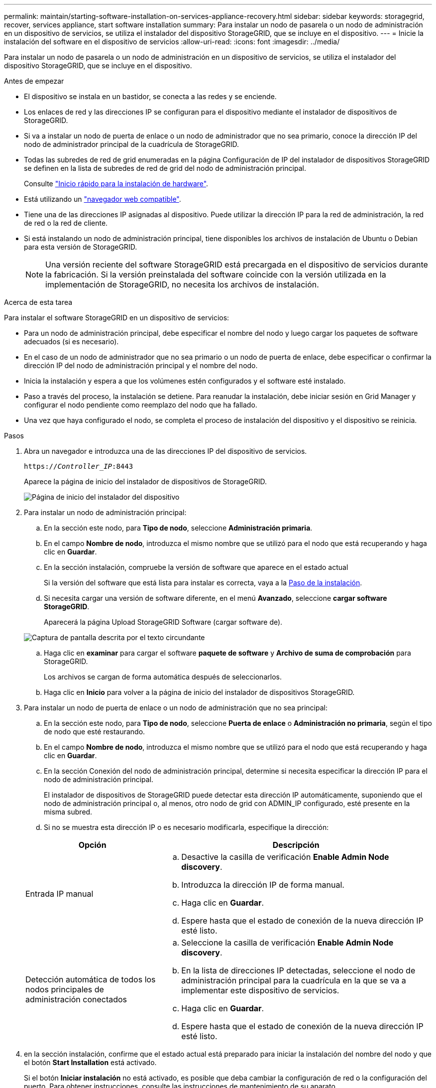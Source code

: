 ---
permalink: maintain/starting-software-installation-on-services-appliance-recovery.html 
sidebar: sidebar 
keywords: storagegrid, recover, services appliance, start software installation 
summary: Para instalar un nodo de pasarela o un nodo de administración en un dispositivo de servicios, se utiliza el instalador del dispositivo StorageGRID, que se incluye en el dispositivo. 
---
= Inicie la instalación del software en el dispositivo de servicios
:allow-uri-read: 
:icons: font
:imagesdir: ../media/


[role="lead"]
Para instalar un nodo de pasarela o un nodo de administración en un dispositivo de servicios, se utiliza el instalador del dispositivo StorageGRID, que se incluye en el dispositivo.

.Antes de empezar
* El dispositivo se instala en un bastidor, se conecta a las redes y se enciende.
* Los enlaces de red y las direcciones IP se configuran para el dispositivo mediante el instalador de dispositivos de StorageGRID.
* Si va a instalar un nodo de puerta de enlace o un nodo de administrador que no sea primario, conoce la dirección IP del nodo de administrador principal de la cuadrícula de StorageGRID.
* Todas las subredes de red de grid enumeradas en la página Configuración de IP del instalador de dispositivos StorageGRID se definen en la lista de subredes de red de grid del nodo de administración principal.
+
Consulte https://docs.netapp.com/us-en/storagegrid-appliances/installconfig/index.html["Inicio rápido para la instalación de hardware"^].

* Está utilizando un link:../admin/web-browser-requirements.html["navegador web compatible"].
* Tiene una de las direcciones IP asignadas al dispositivo. Puede utilizar la dirección IP para la red de administración, la red de red o la red de cliente.
* Si está instalando un nodo de administración principal, tiene disponibles los archivos de instalación de Ubuntu o Debian para esta versión de StorageGRID.
+

NOTE: Una versión reciente del software StorageGRID está precargada en el dispositivo de servicios durante la fabricación. Si la versión preinstalada del software coincide con la versión utilizada en la implementación de StorageGRID, no necesita los archivos de instalación.



.Acerca de esta tarea
Para instalar el software StorageGRID en un dispositivo de servicios:

* Para un nodo de administración principal, debe especificar el nombre del nodo y luego cargar los paquetes de software adecuados (si es necesario).
* En el caso de un nodo de administrador que no sea primario o un nodo de puerta de enlace, debe especificar o confirmar la dirección IP del nodo de administración principal y el nombre del nodo.
* Inicia la instalación y espera a que los volúmenes estén configurados y el software esté instalado.
* Paso a través del proceso, la instalación se detiene. Para reanudar la instalación, debe iniciar sesión en Grid Manager y configurar el nodo pendiente como reemplazo del nodo que ha fallado.
* Una vez que haya configurado el nodo, se completa el proceso de instalación del dispositivo y el dispositivo se reinicia.


.Pasos
. Abra un navegador e introduzca una de las direcciones IP del dispositivo de servicios.
+
`https://_Controller_IP_:8443`

+
Aparece la página de inicio del instalador de dispositivos de StorageGRID.

+
image::../media/services_appliance_installer_gateway_node.png[Página de inicio del instalador del dispositivo]

. Para instalar un nodo de administración principal:
+
.. En la sección este nodo, para *Tipo de nodo*, seleccione *Administración primaria*.
.. En el campo *Nombre de nodo*, introduzca el mismo nombre que se utilizó para el nodo que está recuperando y haga clic en *Guardar*.
.. En la sección instalación, compruebe la versión de software que aparece en el estado actual
+
Si la versión del software que está lista para instalar es correcta, vaya a la <<installation_section_step,Paso de la instalación>>.

.. Si necesita cargar una versión de software diferente, en el menú *Avanzado*, seleccione *cargar software StorageGRID*.
+
Aparecerá la página Upload StorageGRID Software (cargar software de).

+
image::../media/upload_sw_for_pa_on_sga1000.png[Captura de pantalla descrita por el texto circundante]

.. Haga clic en *examinar* para cargar el software *paquete de software* y *Archivo de suma de comprobación* para StorageGRID.
+
Los archivos se cargan de forma automática después de seleccionarlos.

.. Haga clic en *Inicio* para volver a la página de inicio del instalador de dispositivos StorageGRID.


. Para instalar un nodo de puerta de enlace o un nodo de administración que no sea principal:
+
.. En la sección este nodo, para *Tipo de nodo*, seleccione *Puerta de enlace* o *Administración no primaria*, según el tipo de nodo que esté restaurando.
.. En el campo *Nombre de nodo*, introduzca el mismo nombre que se utilizó para el nodo que está recuperando y haga clic en *Guardar*.
.. En la sección Conexión del nodo de administración principal, determine si necesita especificar la dirección IP para el nodo de administración principal.
+
El instalador de dispositivos de StorageGRID puede detectar esta dirección IP automáticamente, suponiendo que el nodo de administración principal o, al menos, otro nodo de grid con ADMIN_IP configurado, esté presente en la misma subred.

.. Si no se muestra esta dirección IP o es necesario modificarla, especifique la dirección:


+
[cols="1a,2a"]
|===
| Opción | Descripción 


 a| 
Entrada IP manual
 a| 
.. Desactive la casilla de verificación *Enable Admin Node discovery*.
.. Introduzca la dirección IP de forma manual.
.. Haga clic en *Guardar*.
.. Espere hasta que el estado de conexión de la nueva dirección IP esté listo.




 a| 
Detección automática de todos los nodos principales de administración conectados
 a| 
.. Seleccione la casilla de verificación *Enable Admin Node discovery*.
.. En la lista de direcciones IP detectadas, seleccione el nodo de administración principal para la cuadrícula en la que se va a implementar este dispositivo de servicios.
.. Haga clic en *Guardar*.
.. Espere hasta que el estado de conexión de la nueva dirección IP esté listo.


|===
. [[installation_section_step]]en la sección instalación, confirme que el estado actual está preparado para iniciar la instalación del nombre del nodo y que el botón *Start Installation* está activado.
+
Si el botón *Iniciar instalación* no está activado, es posible que deba cambiar la configuración de red o la configuración del puerto. Para obtener instrucciones, consulte las instrucciones de mantenimiento de su aparato.

. En la página de inicio del instalador de dispositivos StorageGRID, haga clic en *Iniciar instalación*.
+
El estado actual cambia a «Instalación en curso» y se muestra la página de instalación del monitor.

+

NOTE: Si necesita acceder a la página de instalación del monitor manualmente, haga clic en *instalación del monitor* en la barra de menús.


